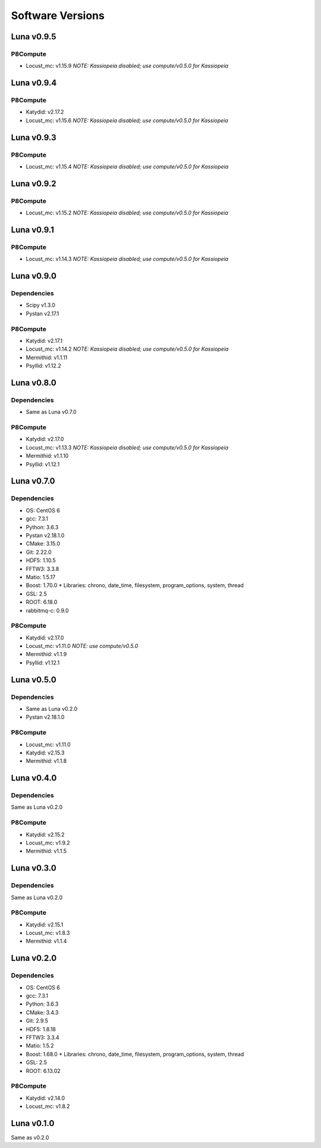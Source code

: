 Software Versions
=================

Luna v0.9.5
-----------

P8Compute
~~~~~~~~~

* Locust_mc: v1.15.9 *NOTE: Kassiopeia disabled; use compute/v0.5.0 for Kassiopeia*


Luna v0.9.4
-----------

P8Compute
~~~~~~~~~

* Katydid: v2.17.2
* Locust_mc: v1.15.6 *NOTE: Kassiopeia disabled; use compute/v0.5.0 for Kassiopeia*


Luna v0.9.3
-----------

P8Compute
~~~~~~~~~

* Locust_mc: v1.15.4 *NOTE: Kassiopeia disabled; use compute/v0.5.0 for Kassiopeia*


Luna v0.9.2
-----------

P8Compute
~~~~~~~~~

* Locust_mc: v1.15.2 *NOTE: Kassiopeia disabled; use compute/v0.5.0 for Kassiopeia*


Luna v0.9.1
-----------

P8Compute
~~~~~~~~~

* Locust_mc: v1.14.3 *NOTE: Kassiopeia disabled; use compute/v0.5.0 for Kassiopeia*


Luna v0.9.0
-----------

Dependencies
~~~~~~~~~~~~

* Scipy v1.3.0
* Pystan v2.17.1

P8Compute
~~~~~~~~~

* Katydid: v2.17.1
* Locust_mc: v1.14.2 *NOTE: Kassiopeia disabled; use compute/v0.5.0 for Kassiopeia*
* Mermithid: v1.1.11
* Psyllid: v1.12.2


Luna v0.8.0
-----------

Dependencies
~~~~~~~~~~~~

* Same as Luna v0.7.0

P8Compute
~~~~~~~~~

* Katydid: v2.17.0
* Locust_mc: v1.13.3 *NOTE: Kassiopeia disabled; use compute/v0.5.0 for Kassiopeia*
* Mermithid: v1.1.10
* Psyllid: v1.12.1


Luna v0.7.0
-----------

Dependencies
~~~~~~~~~~~~

* OS: CentOS 6
* gcc: 7.3.1
* Python: 3.6.3
* Pystan v2.18.1.0
* CMake: 3.15.0
* Git: 2.22.0
* HDF5: 1.10.5
* FFTW3: 3.3.8
* Matio: 1.5.17
* Boost: 1.70.0
  * Libraries: chrono, date_time, filesystem, program_options, system, thread
* GSL: 2.5
* ROOT: 6.18.0
* rabbitmq-c: 0.9.0

P8Compute
~~~~~~~~~

* Katydid: v2.17.0
* Locust_mc: v1.11.0 *NOTE: use compute/v0.5.0*
* Mermithid: v1.1.9
* Psyllid: v1.12.1


Luna v0.5.0
-----------

Dependencies
~~~~~~~~~~~~

* Same as Luna v0.2.0
* Pystan v2.18.1.0

P8Compute
~~~~~~~~~

* Locust_mc: v1.11.0
* Katydid: v2.15.3
* Mermithid: v1.1.8


Luna v0.4.0
-----------

Dependencies
~~~~~~~~~~~~

Same as Luna v0.2.0

P8Compute
~~~~~~~~~

* Katydid: v2.15.2
* Locust_mc: v1.9.2
* Mermithid: v1.1.5


Luna v0.3.0
-----------

Dependencies
~~~~~~~~~~~~

Same as Luna v0.2.0

P8Compute
~~~~~~~~~

* Katydid: v2.15.1
* Locust_mc: v1.8.3
* Mermithid: v1.1.4


Luna v0.2.0
-----------

Dependencies
~~~~~~~~~~~~

* OS: CentOS 6
* gcc: 7.3.1
* Python: 3.6.3
* CMake: 3.4.3
* Git: 2.9.5
* HDF5: 1.8.18
* FFTW3: 3.3.4
* Matio: 1.5.2
* Boost: 1.68.0
  * Libraries: chrono, date_time, filesystem, program_options, system, thread
* GSL: 2.5
* ROOT: 6.13.02

P8Compute
~~~~~~~~~

* Katydid: v2.14.0
* Locust_mc: v1.8.2


Luna v0.1.0
-----------

Same as v0.2.0
